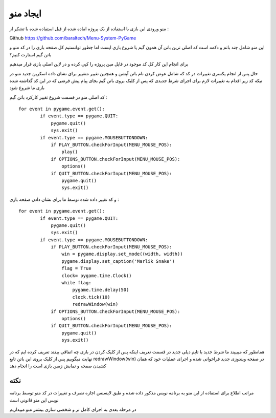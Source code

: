 ایجاد منو
==========

منو ورودی این بازی با استفاده از یک پروژه اماده شده از قبل استفاده شده با تشکر از :

Github `<https://github.com/baraltech/Menu-System-PyGame>`_


این منو شامل چند باتم و دکمه است که اصلی ترین باتن آن همون گیم یا شروع بازی ایست
اما چطور توانستیم کل صفحه بازی را در کد منو و باتن گیم استارت کنیم؟

برای انجام این کار کل کد موجود در فایل مین پروژه را کپی کرده و در لاین اصلی بازی قرار میدهیم

حال پس از انجام یکسری تغییرات در کد که شامل عوض کردن نام باتن آپشن و همچنین تغییر متغییر برای نشان داده اسکرین جدید منو
در تیکه کد زیر اقدام به تغییرات لازم برای اجرای شرط جدیدی که پس از کلیک بروی باتن گیم بجای پیام پیش فرضی که در این کد گذاشته شده بازی ما شروع شود

کد اصلی منو در قسمت شروع تغییر کارکرد باتن گیم :
::
    for event in pygame.event.get():
            if event.type == pygame.QUIT:
                pygame.quit()
                sys.exit()
            if event.type == pygame.MOUSEBUTTONDOWN:
                if PLAY_BUTTON.checkForInput(MENU_MOUSE_POS):
                    play()
                if OPTIONS_BUTTON.checkForInput(MENU_MOUSE_POS):
                    options()
                if QUIT_BUTTON.checkForInput(MENU_MOUSE_POS):
                    pygame.quit()
                    sys.exit()

و کد تغییر داده شده توسط ما برای نشان دادن صفحه بازی :
::
    for event in pygame.event.get():
            if event.type == pygame.QUIT:
                pygame.quit()
                sys.exit()
            if event.type == pygame.MOUSEBUTTONDOWN:
                if PLAY_BUTTON.checkForInput(MENU_MOUSE_POS):
                    win = pygame.display.set_mode((width, width))
                    pygame.display.set_caption('Marlik Snake')
                    flag = True
                    clock= pygame.time.Clock()
                    while flag:
                        pygame.time.delay(50)
                        clock.tick(10)
                        redrawWindow(win)
                if OPTIONS_BUTTON.checkForInput(MENU_MOUSE_POS):
                    options()
                if QUIT_BUTTON.checkForInput(MENU_MOUSE_POS):
                    pygame.quit()
                    sys.exit()



همانطور که میبییند ما شرط جدید با تایم دیلی جدید در قسمت تعریف اینکه پس از کلیک کردن در بازی چه اتفاقی بیفتد تعریف کرده ایم که در نهایت میگوییم پس از کلیک بروی این باتن تابع 
redrawWindow(win)
در صفحه ویندوزی جدید فراخوانی شده و اجرای عملیات خود که همان کشیدن صفحه و نمایش زمین بازی است را انجام دهد



نکته
#####
مراتب اطلاع برای استفاده از این منو به برنامه نویس مذکور داده شده و طبق لایسنس
اجازه تصرف و تغییرات در کد منو توسط برنامه نویس این منو قانونی است


در مرحله بعدی به اجرای کامل تر و شخصی سازی بیشتر منو میپدازیم 
